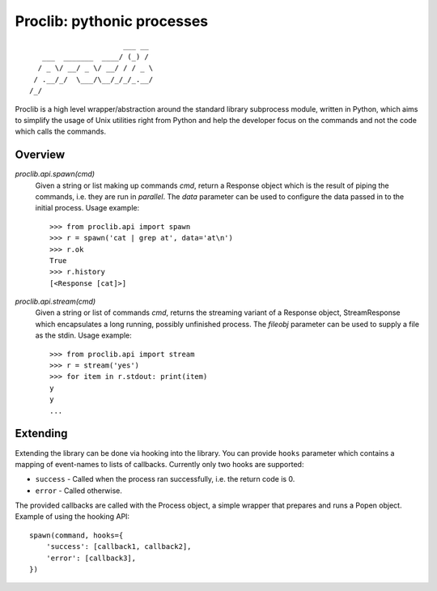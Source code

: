 Proclib: pythonic processes
===========================

.. image:: https://travis-ci.org/datalib/proclib.svg?branch=master
    :target: https://travis-ci.org/datalib/proclib

::

                          ___ __
       ___  _______  ____/ (_) /
      / _ \/ __/ _ \/ __/ / / _ \
     / .__/_/  \___/\__/_/_/_.__/
    /_/


Proclib is a high level wrapper/abstraction around the standard
library subprocess module, written in Python, which aims to
simplify the usage of Unix utilities right from Python and help
the developer focus on the commands and not the code which calls
the commands.

Overview
--------

`proclib.api.spawn(cmd)`
    Given a string or list making up commands *cmd*, return
    a Response object which is the result of piping the commands,
    i.e. they are run in *parallel*. The *data* parameter can be
    used to configure the data passed in to the initial process.
    Usage example::

        >>> from proclib.api import spawn
        >>> r = spawn('cat | grep at', data='at\n')
        >>> r.ok
        True
        >>> r.history
        [<Response [cat]>]

`proclib.api.stream(cmd)`
    Given a string or list of commands *cmd*, returns the
    streaming variant of a Response object, StreamResponse
    which encapsulates a long running, possibly unfinished
    process. The *fileobj* parameter can be used to supply
    a file as the stdin. Usage example::

        >>> from proclib.api import stream
        >>> r = stream('yes')
        >>> for item in r.stdout: print(item)
        y
        y
        ...


Extending
---------

Extending the library can be done via hooking into the library.
You can provide ``hooks`` parameter which contains a mapping of
event-names to lists of callbacks. Currently only two hooks
are supported:

- ``success`` - Called when the process ran successfully,
  i.e. the return code is 0.
- ``error`` - Called otherwise.

The provided callbacks are called with the Process object, a
simple wrapper that prepares and runs a Popen object. Example
of using the hooking API::

    spawn(command, hooks={
        'success': [callback1, callback2],
        'error': [callback3],
    })
